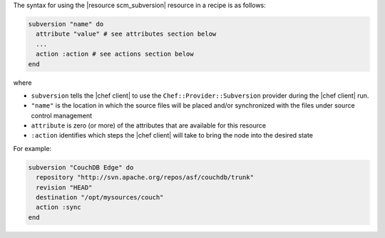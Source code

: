 .. The contents of this file are included in multiple topics.
.. This file should not be changed in a way that hinders its ability to appear in multiple documentation sets.

The syntax for using the |resource scm_subversion| resource in a recipe is as follows:

.. code-block:: ruby

   subversion "name" do
     attribute "value" # see attributes section below
     ...
     action :action # see actions section below
   end

where

* ``subversion`` tells the |chef client| to use the ``Chef::Provider::Subversion`` provider during the |chef client| run.
* ``"name"`` is the location in which the source files will be placed and/or synchronized with the files under source control management
* ``attribute`` is zero (or more) of the attributes that are available for this resource
* ``:action`` identifies which steps the |chef client| will take to bring the node into the desired state

For example:

.. code-block:: ruby

   subversion "CouchDB Edge" do
     repository "http://svn.apache.org/repos/asf/couchdb/trunk"
     revision "HEAD"
     destination "/opt/mysources/couch"
     action :sync
   end

